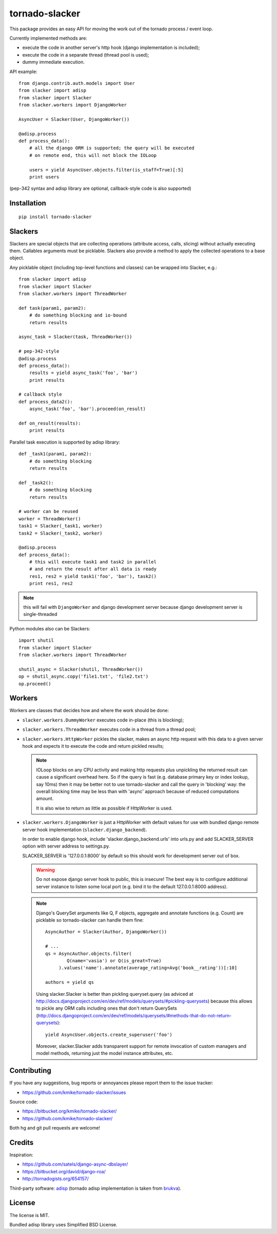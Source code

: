 ===============
tornado-slacker
===============

This package provides an easy API for moving the work out of
the tornado process / event loop.

Currently implemented methods are:

* execute the code in another server's http hook
  (django implementation is included);
* execute the code in a separate thread (thread pool is used);
* dummy immediate execution.

API example::

    from django.contrib.auth.models import User
    from slacker import adisp
    from slacker import Slacker
    from slacker.workers import DjangoWorker

    AsyncUser = Slacker(User, DjangoWorker())

    @adisp.process
    def process_data():
        # all the django ORM is supported; the query will be executed
        # on remote end, this will not block the IOLoop

        users = yield AsyncUser.objects.filter(is_staff=True)[:5]
        print users

(pep-342 syntax and adisp library are optional, callback-style code
is also supported)


Installation
============

::

    pip install tornado-slacker

Slackers
========

Slackers are special objects that are collecting operations (attribute
access, calls, slicing) without actually executing them. Callables arguments
must be picklable. Slackers also provide a method to apply the collected
operations to a base object.

Any picklable object (including top-level functions and classes) can
be wrapped into Slacker, e.g.::

    from slacker import adisp
    from slacker import Slacker
    from slacker.workers import ThreadWorker

    def task(param1, param2):
        # do something blocking and io-bound
        return results

    async_task = Slacker(task, ThreadWorker())

    # pep-342-style
    @adisp.process
    def process_data():
        results = yield async_task('foo', 'bar')
        print results

    # callback style
    def process_data2():
        async_task('foo', 'bar').proceed(on_result)

    def on_result(results):
        print results


Parallel task execution is supported by adisp library::

    def _task1(param1, param2):
        # do something blocking
        return results

    def _task2():
        # do something blocking
        return results

    # worker can be reused
    worker = ThreadWorker()
    task1 = Slacker(_task1, worker)
    task2 = Slacker(_task2, worker)

    @adisp.process
    def process_data():
        # this will execute task1 and task2 in parallel
        # and return the result after all data is ready
        res1, res2 = yield task1('foo', 'bar'), task2()
        print res1, res2

.. note::

    this will fail with ``DjangoWorker`` and django development server
    because django development server is single-threaded

Python modules also can be Slackers::

    import shutil
    from slacker import Slacker
    from slacker.workers import ThreadWorker

    shutil_async = Slacker(shutil, ThreadWorker())
    op = shutil_async.copy('file1.txt', 'file2.txt')
    op.proceed()

Workers
=======

Workers are classes that decides how and where the work should be done:

* ``slacker.workers.DummyWorker`` executes code in-place (this
  is blocking);

* ``slacker.workers.ThreadWorker`` executes code in a thread from
  a thread pool;

* ``slacker.workers.HttpWorker`` pickles the slacker, makes an async
  http request with this data to a given server hook and expects it
  to execute the code and return pickled results;

  .. note::

      IOLoop blocks on any CPU activity and making http requests plus
      unpickling the returned result can cause a significant overhead
      here. So if the query is fast (e.g. database primary key or index
      lookup, say 10ms) then it may be better not to use tornado-slacker
      and call the query in 'blocking' way: the overall blocking time
      may be less than with 'async' approach because of reduced
      computations amount.

      It is also wise to return as little as possible if HttpWorker is used.


* ``slacker.workers.DjangoWorker`` is just a HttpWorker with default
  values for use with bundled django remote server hook implementation
  (``slacker.django_backend``).

  In order to enable django hook, include 'slacker.django_backend.urls'
  into urls.py and add SLACKER_SERVER option with server address to
  settings.py.

  SLACKER_SERVER is '127.0.0.1:8000' by default so this should work for
  development server out of box.

  .. warning::

      Do not expose django server hook to public, this is insecure!
      The best way is to configure additional server instance to listen
      some local port (e.g. bind it to the default 127.0.0.1:8000 address).

  .. note::

      Django's QuerySet arguments like Q, F objects, aggregate and annotate
      functions (e.g. Count) are picklable so tornado-slacker can handle
      them fine::

          AsyncAuthor = Slacker(Author, DjangoWorker())

          # ...
          qs = AsyncAuthor.objects.filter(
                  Q(name='vasia') or Q(is_great=True)
               ).values('name').annotate(average_rating=Avg('book__rating'))[:10]

          authors = yield qs

      Using slacker.Slacker is better than pickling queryset.query
      (as adviced at http://docs.djangoproject.com/en/dev/ref/models/querysets/#pickling-querysets)
      because this allows to pickle any ORM calls including ones that
      don't return QuerySets (http://docs.djangoproject.com/en/dev/ref/models/querysets/#methods-that-do-not-return-querysets)::

          yield AsyncUser.objects.create_superuser('foo')

      Moreover, slacker.Slacker adds transparent support for remote invocation
      of custom managers and model methods, returning just the model instance
      attributes, etc.


Contributing
============

If you have any suggestions, bug reports or
annoyances please report them to the issue tracker:

* https://github.com/kmike/tornado-slacker/issues

Source code:

* https://bitbucket.org/kmike/tornado-slacker/
* https://github.com/kmike/tornado-slacker/

Both hg and git pull requests are welcome!

Credits
=======

Inspiration:

* https://github.com/satels/django-async-dbslayer/
* https://bitbucket.org/david/django-roa/
* http://tornadogists.org/654157/

Third-party software: `adisp <https://code.launchpad.net/adisp>`_ (tornado
adisp implementation is taken from
`brukva <https://github.com/evilkost/brukva>`_).

License
=======

The license is MIT.

Bundled adisp library uses Simplified BSD License.

